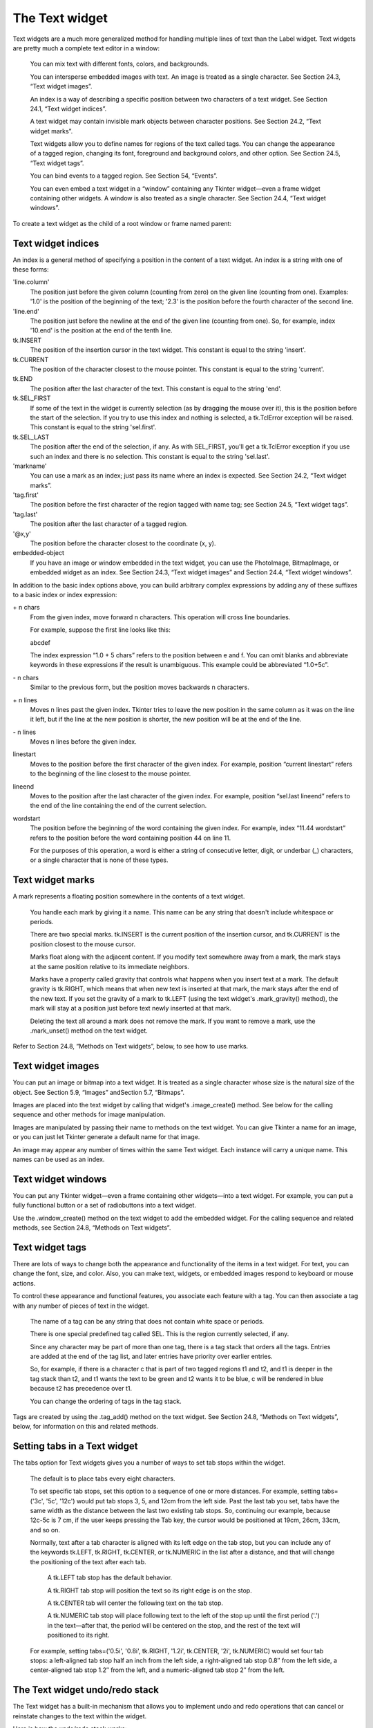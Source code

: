 ***************
The Text widget
***************

Text widgets are a much more generalized method for handling multiple lines of text than the Label widget. Text widgets are pretty much a complete text editor in a window:

    You can mix text with different fonts, colors, and backgrounds.

    You can intersperse embedded images with text. An image is treated as a single character. See Section 24.3, “Text widget images”.

    An index is a way of describing a specific position between two characters of a text widget. See Section 24.1, “Text widget indices”.

    A text widget may contain invisible mark objects between character positions. See Section 24.2, “Text widget marks”.

    Text widgets allow you to define names for regions of the text called tags. You can change the appearance of a tagged region, changing its font, foreground and background colors, and other option. See Section 24.5, “Text widget tags”.

    You can bind events to a tagged region. See Section 54, “Events”.

    You can even embed a text widget in a “window” containing any Tkinter widget—even a frame widget containing other widgets. A window is also treated as a single character. See Section 24.4, “Text widget windows”. 

To create a text widget as the child of a root window or frame named parent:

.. py:class:: Text(parent, option, ...)

        The constructor returns the new Text widget. Options include:

        :arg autoseparators:
                If the undo option is set, the autoseparators option controls whether separators are automatically added to the undo stack after each insertion or deletion (if autoseparators=True) or not (if autoseparators=False). For an overview of the undo mechanism, see Section 24.7, “The Text widget undo/redo stack”.
        :arg bg: or background 
                The default background color of the text widget. See Section 5.3, “Colors”.
        :arg bd: or borderwidth
                The width of the border around the text widget; see Section 5.1, “Dimensions”. The default is two pixels.
        :arg cursor: 
                The cursor that will appear when the mouse is over the text widget. See Section 5.8, “Cursors”.
        :arg exportselection: 
                Normally, text selected within a text widget is exported to be the selection in the window manager. Set exportselection=0 if you don't want that behavior.
        :arg font: 
                The default font for text inserted into the widget. Note that you can have multiple fonts in the widgets by using tags to change the properties of some text. See Section 5.4, “Type fonts”.
        :arg fg: or foreground 
                The color used for text (and bitmaps) within the widget. You can change the color for tagged regions; this option is just the default.
        :arg height: 
                The height of the widget in lines (not pixels!), measured according to the current font size.
        :arg highlightbackground: 
                The color of the focus highlight when the text widget does not have focus. See Section 53, “Focus: routing keyboard input”.
        :arg highlightcolor: 
                The color of the focus highlight when the text widget has the focus.
        :arg highlightthickness: 
                The thickness of the focus highlight. Default is 1. Set highlightthickness=0 to suppress display of the focus highlight.
        :arg insertbackground: 
                The color of the insertion cursor. Default is black.
        :arg insertborderwidth: 
                Size of the 3-D border around the insertion cursor. Default is 0.
        :arg insertofftime: 
                The number of milliseconds the insertion cursor is off during its blink cycle. Set this option to zero to suppress blinking. Default is 300.
        :arg insertontime: 
                The number of milliseconds the insertion cursor is on during its blink cycle. Default is 600.
        :arg insertwidth: 
                Width of the insertion cursor (its height is determined by the tallest item in its line). Default is 2 pixels.
        :arg maxundo:
                This option sets the maximum number of operations retained on the undo stack. For an overview of the undo mechanism, see Section 24.7, “The Text widget undo/redo stack”. Set this option to -1 to specify an unlimited number of entries in the undo stack.
        :arg padx: 
                The size of the internal padding added to the left and right of the text area. Default is one pixel. For possible values, see Section 5.1, “Dimensions”.
        :arg pady: 
                The size of the internal padding added above and below the text area. Default is one pixel.
        :arg relief: 
                The 3-D appearance of the text widget. Default is relief=tk.SUNKEN; for other values, see Section 5.6, “Relief styles”.
        :arg selectbackground: 
                The background color to use displaying selected text.
        :arg selectborderwidth: 
                The width of the border to use around selected text.
        :arg selectforeground: 
                The foreground color to use displaying selected text.
        :arg spacing1: 
                This option specifies how much extra vertical space is put above each line of text. If a line wraps, this space is added only before the first line it occupies on the display. Default is 0.
        :arg spacing2: 
                This option specifies how much extra vertical space to add between displayed lines of text when a logical line wraps. Default is 0.
        :arg spacing3: 
                This option specifies how much extra vertical space is added below each line of text. If a line wraps, this space is added only after the last line it occupies on the display. Default is 0.
        :arg state: 
                Normally, text widgets respond to keyboard and mouse events; set state=tk.NORMAL to get this behavior. If you set state=tk.DISABLED, the text widget will not respond, and you won't be able to modify its contents programmatically either.
        :arg tabs: 
                This option controls how tab characters position text. See Section 24.6, “Setting tabs in a Text widget”.
        :arg takefocus: 
                Normally, focus will visit a text widget (see Section 53, “Focus: routing keyboard input”). Set takefocus=0 if you do not want focus in the widget.
        :arg undo:
                Set this option to True to enable the undo mechanism, or False to disable it. See Section 24.7, “The Text widget undo/redo stack”.
        :arg width: 
                The width of the widget in characters (not pixels!), measured according to the current font size.
        :arg wrap: 
                This option controls the display of lines that are too wide.

                With the default behavior, wrap=tk.CHAR, any line that gets too long will be broken at any character.

                Set wrap=tk.WORD and it will break the line after the last word that will fit.

                If you want to be able to create lines that are too long to fit in the window, set wrap=tk.NONE and provide a horizontal scrollbar. 

        :arg xscrollcommand: 
                To make the text widget horizontally scrollable, set this option to the .set method of the horizontal scrollbar.
        :arg yscrollcommand: 
                To make the text widget vertically scrollable, set this option to the .set method of the vertical scrollbar. 

Text widget indices
===================

An index is a general method of specifying a position in the content of a text widget. An index is a string with one of these forms:

'line.column'
        The position just before the given column (counting from zero) on the given line (counting from one). Examples: '1.0' is the position of the beginning of the text; '2.3' is the position before the fourth character of the second line. 

'line.end'
        The position just before the newline at the end of the given line (counting from one). So, for example, index '10.end' is the position at the end of the tenth line. 

tk.INSERT
        The position of the insertion cursor in the text widget. This constant is equal to the string 'insert'. 

tk.CURRENT
        The position of the character closest to the mouse pointer. This constant is equal to the string 'current'. 

tk.END
        The position after the last character of the text. This constant is equal to the string 'end'. 

tk.SEL_FIRST
        If some of the text in the widget is currently selection (as by dragging the mouse over it), this is the position before the start of the selection. If you try to use this index and nothing is selected, a tk.TclError exception will be raised. This constant is equal to the string 'sel.first'. 

tk.SEL_LAST
        The position after the end of the selection, if any. As with SEL_FIRST, you'll get a tk.TclError exception if you use such an index and there is no selection. This constant is equal to the string 'sel.last'. 

'markname'
        You can use a mark as an index; just pass its name where an index is expected. See Section 24.2, “Text widget marks”. 

'tag.first'
        The position before the first character of the region tagged with name tag; see Section 24.5, “Text widget tags”. 

'tag.last'
        The position after the last character of a tagged region. 

'@x,y'
        The position before the character closest to the coordinate (x, y). 

embedded-object
        If you have an image or window embedded in the text widget, you can use the PhotoImage, BitmapImage, or embedded widget as an index. See Section 24.3, “Text widget images” and Section 24.4, “Text widget windows”. 

In addition to the basic index options above, you can build arbitrary complex expressions by adding any of these suffixes to a basic index or index expression:

\+ n chars
        From the given index, move forward n characters. This operation will cross line boundaries.

        For example, suppose the first line looks like this:

        abcdef

        The index expression “1.0 + 5 chars” refers to the position between e and f. You can omit blanks and abbreviate keywords in these expressions if the result is unambiguous. This example could be abbreviated “1.0+5c”. 

\- n chars
        Similar to the previous form, but the position moves backwards n characters. 

\+ n lines
        Moves n lines past the given index. Tkinter tries to leave the new position in the same column as it was on the line it left, but if the line at the new position is shorter, the new position will be at the end of the line. 

\- n lines
        Moves n lines before the given index. 

linestart
        Moves to the position before the first character of the given index. For example, position “current linestart” refers to the beginning of the line closest to the mouse pointer. 

lineend
        Moves to the position after the last character of the given index. For example, position “sel.last lineend” refers to the end of the line containing the end of the current selection. 

wordstart
        The position before the beginning of the word containing the given index. For example, index “11.44 wordstart” refers to the position before the word containing position 44 on line 11.

        For the purposes of this operation, a word is either a string of consecutive letter, digit, or underbar (_) characters, or a single character that is none of these types.
    
Text widget marks
=================

A mark represents a floating position somewhere in the contents of a text widget.

    You handle each mark by giving it a name. This name can be any string that doesn't include whitespace or periods.

    There are two special marks. tk.INSERT is the current position of the insertion cursor, and tk.CURRENT is the position closest to the mouse cursor.

    Marks float along with the adjacent content. If you modify text somewhere away from a mark, the mark stays at the same position relative to its immediate neighbors.

    Marks have a property called gravity that controls what happens when you insert text at a mark. The default gravity is tk.RIGHT, which means that when new text is inserted at that mark, the mark stays after the end of the new text. If you set the gravity of a mark to tk.LEFT (using the text widget's .mark_gravity() method), the mark will stay at a position just before text newly inserted at that mark.

    Deleting the text all around a mark does not remove the mark. If you want to remove a mark, use the .mark_unset() method on the text widget. 

Refer to Section 24.8, “Methods on Text widgets”, below, to see how to use marks.

Text widget images
==================

You can put an image or bitmap into a text widget. It is treated as a single character whose size is the natural size of the object. See Section 5.9, “Images” andSection 5.7, “Bitmaps”.

Images are placed into the text widget by calling that widget's .image_create() method. See below for the calling sequence and other methods for image manipulation.

Images are manipulated by passing their name to methods on the text widget. You can give Tkinter a name for an image, or you can just let Tkinter generate a default name for that image.

An image may appear any number of times within the same Text widget. Each instance will carry a unique name. This names can be used as an index.

Text widget windows
===================

You can put any Tkinter widget—even a frame containing other widgets—into a text widget. For example, you can put a fully functional button or a set of radiobuttons into a text widget.

Use the .window_create() method on the text widget to add the embedded widget. For the calling sequence and related methods, see Section 24.8, “Methods on Text widgets”. 

Text widget tags
================

There are lots of ways to change both the appearance and functionality of the items in a text widget. For text, you can change the font, size, and color. Also, you can make text, widgets, or embedded images respond to keyboard or mouse actions.

To control these appearance and functional features, you associate each feature with a tag. You can then associate a tag with any number of pieces of text in the widget.

    The name of a tag can be any string that does not contain white space or periods.

    There is one special predefined tag called SEL. This is the region currently selected, if any.

    Since any character may be part of more than one tag, there is a tag stack that orders all the tags. Entries are added at the end of the tag list, and later entries have priority over earlier entries.

    So, for example, if there is a character c that is part of two tagged regions t1 and t2, and t1 is deeper in the tag stack than t2, and t1 wants the text to be green and t2 wants it to be blue, c will be rendered in blue because t2 has precedence over t1.

    You can change the ordering of tags in the tag stack. 

Tags are created by using the .tag_add() method on the text widget. See Section 24.8, “Methods on Text widgets”, below, for information on this and related methods.

Setting tabs in a Text widget
=============================

The tabs option for Text widgets gives you a number of ways to set tab stops within the widget.

    The default is to place tabs every eight characters.

    To set specific tab stops, set this option to a sequence of one or more distances. For example, setting tabs=('3c', '5c', '12c') would put tab stops 3, 5, and 12cm from the left side. Past the last tab you set, tabs have the same width as the distance between the last two existing tab stops. So, continuing our example, because 12c-5c is 7 cm, if the user keeps pressing the Tab key, the cursor would be positioned at 19cm, 26cm, 33cm, and so on.

    Normally, text after a tab character is aligned with its left edge on the tab stop, but you can include any of the keywords tk.LEFT, tk.RIGHT, tk.CENTER, or tk.NUMERIC in the list after a distance, and that will change the positioning of the text after each tab.

        A tk.LEFT tab stop has the default behavior.

        A tk.RIGHT tab stop will position the text so its right edge is on the stop.

        A tk.CENTER tab will center the following text on the tab stop.

        A tk.NUMERIC tab stop will place following text to the left of the stop up until the first period ('.') in the text—after that, the period will be centered on the stop, and the rest of the text will positioned to its right. 

    For example, setting tabs=('0.5i', '0.8i', tk.RIGHT, '1.2i', tk.CENTER, '2i', tk.NUMERIC) would set four tab stops: a left-aligned tab stop half an inch from the left side, a right-aligned tab stop 0.8″ from the left side, a center-aligned tab stop 1.2″ from the left, and a numeric-aligned tab stop 2″ from the left.
    
The Text widget undo/redo stack
===============================

The Text widget has a built-in mechanism that allows you to implement undo and redo operations that can cancel or reinstate changes to the text within the widget.

Here is how the undo/redo stack works:

    Every change to the content is recorded by pushing entries onto the stack that describe the change, whether an insertion or a deletion. These entries record the old state of the contents as well as the new state: if a deletion, the deleted text is recorded; if an insertion, the inserted text is recorded, along with a description of the location and whether it was an insertion or a deletion.

    Your program may also push a special record called a separator onto the stack.

    An undo operation changes the contents of the widget to what they were at some previous point. It does this by reversing all the changes pushed onto the undo/redo stack until it reaches a separator or until it runs out of stack.

    However, note that Tkinter also remembers how much of the stack was reversed in the undo operation, until some other editing operation changes the contents of the widget.

    A redo operation works only if no editing operation has occurred since the last undo operation. It re-applies all the undone operations. 

For the methods used to implement the undo/redo stack, see the .edit_redo, .edit_reset, .edit_separator, and .edit_undo methods in Section 24.8, “Methods on Text widgets”. The undo mechanism is not enabled by default; you must set the undo option in the widget.

Methods on Text widgets
=======================

These methods are available on all text widgets:

.. py:method:: Text.bbox(index)

            Returns the bounding box for the character at the given index, a 4-tuple (x, y, width, height). If the character is not visible, returns None. Note that this method may not return an accurate value unless you call the .update_idletasks() method (see Section 26, “Universal widget methods”). 

.. py:method:: Text.compare(index1, op, index2)

            Compares the positions of two indices in the text widget, and returns true if the relational op holds between index1 and index2. The op specifies what comparison to use, one of: '<', '<=', '==', '!=', '>=', or '>'.

            For example, for a text widget t, t.compare('2.0', '<=', END) returns true if the beginning of the second line is before or at the end of the text in t. 

.. py:method:: Text.delete(index1, index2=None)

            Deletes text starting just after index1. If the second argument is omitted, only one character is deleted. If a second index is given, deletion proceeds up to, but not including, the character after index2. Recall that indices sit between characters. 

.. py:method:: Text.dlineinfo(index)

            Returns a bounding box for the line that contains the given index. For the form of the bounding box, and a caution about updating idle tasks, see the definition of the .bbox method above. 

.. py:method:: Text.edit_modified(arg=None)

            Queries, sets, or clears the modified flag. This flag is used to track whether the contents of the widget have been changed. For example, if you are implementing a text editor in a Text widget, you might use the modified flag to determine whether the contents have changed since you last saved the contents to a file.

            When called with no argument, this method returns True if the modified flag has been set, False if it is clear. You can also explicitly set the modified flag by passing a True value to this method, or clear it by passing a False value.

            Any operation that inserts or deletes text, whether by program actions or user actions, or an undo or redo operation, will set the modified flag. 

.. py:method:: Text.edit_redo()

            Performs a redo operation. For details, see Section 24.7, “The Text widget undo/redo stack”. 

.. py:method:: Text.edit_reset()

            Clears the undo stack. 

.. py:method:: Text.edit_separator()

            Pushes a separator onto the undo stack. This separator limits the scope of a future undo operation to include only the changes pushed since the separator was pushed. For details, see Section 24.7, “The Text widget undo/redo stack”. 

.. py:method:: Text.edit_undo()

            Reverses all changes to the widget's contents made since the last separator was pushed on the undo stack, or all the way to the bottom of the stack if the stack contains no separators. For details, see Section 24.7, “The Text widget undo/redo stack”. It is an error if the undo stack is empty. 

.. py:method:: Text.image_create(index[, option=value, ...])

            This method inserts an image into the widget. The image is treated as just another character, whose size is the image's natural size.

            The options for this method are shown in the table below. You may pass either a series of option=value arguments, or a dictionary of option names and values.
            align	This option specifies how the image is to be aligned vertically if its height is less than the height of its containing line. Values may be top to align it at the top of its space; center to center it; bottom to place it at the bottom; or baseline to line up the bottom of the image with the text baseline.
            image	The image to be used. See Section 5.9, “Images”.
            name	You can assign a name to this instance of the image. If you omit this option, Tkinter will generate a unique name. If you create multiple instances of an image in the same Text widget, Tkinter will generate a unique name by appending a “#” followed by a number.
            padx	If supplied, this option is a number of pixels of extra space to be added on both sides of the image.
            pady	If supplied, this option is a number of pixels of extra space to be added above and below the image. 

.. py:method:: Text.get(index1, index2=None)

            Use this method to retrieve the current text from the widget. Retrieval starts at index index1. If the second argument is omitted, you get the character after index1. If you provide a second index, you get the text between those two indices. Embedded images and windows (widgets) are ignored. If the range includes multiple lines, they are separated by newline ('\n') characters. 

.. py:method:: Text.image_cget(index, option)

            To retrieve the current value of an option set on an embedded image, call this method with an index pointing to the image and the name of the option. 

.. py:method:: Text.image_configure(index, option, ...)

            To set one or more options on an embedded image, call this method with an index pointing to the image as the first argument, and one or more option=value pairs.

            If you specify no options, you will get back a dictionary defining all the options on the image, and the corresponding values. 

.. py:method:: Text.image_names()

            This method returns a tuple of the names of all the text widget's embedded images. 

.. py:method:: Text.index(i)

            For an index i, this method returns the equivalent position in the form 'line.char'. 

.. py:method:: Text.insert(index, text, tags=None)

            Inserts the given text at the given index.

            If you omit the tags argument, the newly inserted text will be tagged with any tags that apply to the characters both before and after the insertion point.

            If you want to apply one or more tags to the text you are inserting, provide as a third argument a tuple of tag strings. Any tags that apply to existing characters around the insertion point are ignored. Note: The third argument must be a tuple. If you supply a list argument, Tkinter will silently fail to apply the tags. If you supply a string, each character will be treated as a tag. 

.. py:method:: Text.mark_gravity(mark, gravity=None)

            Changes or queries the gravity of an existing mark; see Section 24.2, “Text widget marks”, above, for an explanation of gravity.

            To set the gravity, pass in the name of the mark, followed by either tk.LEFT or tk.RIGHT. To find the gravity of an existing mark, omit the second argument and the method returns tk.LEFT or tk.RIGHT. 

.. py:method:: Text.mark_names()

            Returns a sequence of the names of all the marks in the window, including tk.INSERT and tk.CURRENT. 

.. py:method:: Text.mark_next(index)

            Returns the name of the mark following the given index; if there are no following marks, the method returns an empty string.

            If the index is in numeric form, the method returns the first mark at that position. If the index is a mark, the method returns the next mark following that mark, which may be at the same numerical position. 

.. py:method:: Text.mark_previous(index)

            Returns the name of the mark preceding the given index. If there are no preceding marks, the method returns an empty string.

            If the index is in numeric form, the method returns returns the last mark at that position. If the index is a mark, the method returns the preceding mark, which may be at the same numerical position. 

.. py:method:: Text.mark_set(mark, index)

            If no mark with name mark exists, one is created with tk.RIGHT gravity and placed where index points. If the mark already exists, it is moved to the new location.

            This method may change the position of the tk.INSERT or tk.CURRENT indices. 

.. py:method:: Text.mark_unset(mark)

            Removes the named mark. This method cannot be used to remove the tk.INSERT or tk.CURRENT marks. 

.. py:method:: Text.scan_dragto(x, y)

            See .scan_mark, below. 

.. py:method:: Text.scan_mark(x, y)

            This method is used to implement fast scrolling of a Text widget. Typically, a user presses and holds a mouse button at some position in the widget, and then moves the mouse in the desired direction, and the widget moves in that direction at a rate proportional to the distance the mouse has moved since the button was depressed. The motion may be any combination of vertical or horizontal scrolling.

            To implement this feature, bind a mouse button down event to a handler that calls .scan_mark(x, y), where x and y are the current mouse position. Then bind the <Motion> event to a handler that calls .scan_dragto(x, y), where x and y are the new mouse position. 

.. py:method:: Text.search(pattern, index, option, ...)

            Searches for pattern (which can be either a string or a regular expression) in the buffer starting at the given index. If it succeeds, it returns an index of the 'line.char' form; if it fails, it returns an empty string.

            The allowable options for this method are:
            backwards 	Set this option to True to search backwards from the index. Default is forwards.
            count 	If you set this option to an IntVar control variable, when there is a match you can retrieve the length of the text that matched by using the .get() method on that variable after the method returns.
            exact	Set this option to True to search for text that exactly matches the pattern. This is the default option. Compare the regexp option below.
            forwards	Set this option to True to search forwards from the index. This is the default option.
            regexp 	Set this option to True to interpret the pattern as a Tcl-style regular expression. The default is to look for an exact match to pattern. Tcl regular expressions are a subset of Python regular expressions, supporting these features: . ^ [c1…] (…) * + ? e1|e2
            nocase 	Set this option to 1 to ignore case. The default is a case-sensitive search.
            stopindex 	To limit the search, set this option to the index beyond which the search should not go. 

.. py:method:: Text.see(index)

            If the text containing the given index is not visible, scroll the text until that text is visible. 

.. py:method:: Text.tag_add(tagName, index1, index2=None)

            This method associates the tag named tagName with a region of the contents starting just after index index1 and extending up to index index2. If you omit index2, only the character after index1 is tagged. 

.. py:method:: Text.tag_bind(tagName, sequence, func, add=None)

            This method binds an event to all the text tagged with tagName. See Section 54, “Events”, below, for more information on event bindings.

            To create a new binding for tagged text, use the first three arguments: sequence identifies the event, and func is the function you want it to call when that event happens.

            To add another binding to an existing tag, pass the same first three arguments and '+' as the fourth argument.

            To find out what bindings exist for a given sequence on a tag, pass only the first two arguments; the method returns the associated function.

            To find all the bindings for a given tag, pass only the first argument; the method returns a list of all the tag's sequence arguments. 

.. py:method:: Text.tag_cget(tagName, option)

            Use this method to retrieve the value of the given option for the given tagName. 

.. py:method:: Text.tag_config(tagName, option, ...)

            To change the value of options for the tag named tagName, pass in one or more option=value pairs.

            If you pass only one argument, you will get back a dictionary defining all the options and their values currently in force for the named tag.

            Here are the options for tag configuration:
            background 	The background color for text with this tag. Note that you can't use bg as an abbreviation.
            bgstipple 	To make the background appear grayish, set this option to one of the standard bitmap names (see Section 5.7, “Bitmaps”). This has no effect unless you also specify a background.
            borderwidth 	Width of the border around text with this tag. Default is 0. Note that you can't use bd as an abbreviation.
            fgstipple 	To make the text appear grayish, set this option a bitmap name.
            font 	The font used to display text with this tag. See Section 5.4, “Type fonts”.
            foreground 	The color used for text with this tag. Note that you can't use the fg abbreviation here.
            justify 	The justify option set on the first character of each line determines how that line is justified: tk.LEFT (the default), tk.CENTER, or tk.RIGHT.
            lmargin1 	How much to indent the first line of a chunk of text that has this tag. The default is 0. See Section 5.1, “Dimensions”for allowable values.
            lmargin2 	How much to indent successive lines of a chunk of text that has this tag. The default is 0.
            offset 	How much to raise (positive values) or lower (negative values) text with this tag relative to the baseline. Use this to get superscripts or subscripts, for example. For allowable values, see Section 5.1, “Dimensions”.
            overstrike 	Set overstrike=1 to draw a horizontal line through the center of text with this tag.
            relief 	Which 3-D effect to use for text with this tag. The default is relief=tk.FLAT; for other possible values see Section 5.6, “Relief styles”.
            rmargin 	Size of the right margin for chunks of text with this tag. Default is 0.
            spacing1 	This option specifies how much extra vertical space is put above each line of text with this tag. If a line wraps, this space is added only before the first line it occupies on the display. Default is 0.
            spacing2 	This option specifies how much extra vertical space to add between displayed lines of text with this tag when a logical line wraps. Default is 0.
            spacing3 	This option specifies how much extra vertical space is added below each line of text with this tag. If a line wraps, this space is added only after the last line it occupies on the display. Default is 0.
            tabs 	How tabs are expanded on lines with this tag. See Section 24.6, “Setting tabs in a Text widget”.
            underline 	Set underline=1 to underline text with this tag.
            wrap 	How long lines are wrapped in text with this tag. See the description of the wrap option for text widgets, above. 

.. py:method:: Text.tag_delete(tagName, ...)

            To delete one or more tags, pass their names to this method. Their options and bindings go away, and the tags are removed from all regions of text. 

.. py:method:: Text.tag_lower(tagName, belowThis=None)

            Use this method to change the order of tags in the tag stack (see Section 24.5, “Text widget tags”, above, for an explanation of the tag stack). If you pass two arguments, the tag with name tagName is moved to a position just below the tag with name belowThis. If you pass only one argument, that tag is moved to the bottom of the tag stack. 

.. py:method:: Text.tag_names(index=None)

            If you pass an index argument, this method returns a sequence of all the tag names that are associated with the character after that index. If you pass no argument, you get a sequence of all the tag names defined in the text widget. 

.. py:method:: Text.tag_nextrange(tagName, index1, index2=None)

            This method searches a given region for places where a tag named tagName starts. The region searched starts at index index1 and ends at index index2. If the index2 argument is omitted, the search goes all the way to the end of the text.

            If there is a place in the given region where that tag starts, the method returns a sequence [i0, i1], where i0 is the index of the first tagged character and i1 is the index of the position just after the last tagged character.

            If no tag starts are found in the region, the method returns an empty string. 

.. py:method:: Text.tag_prevrange(tagName, index1, index2=None)

            This method searches a given region for places where a tag named tagName starts. The region searched starts before index index1 and ends at index index2. If the index2 argument is omitted, the search goes all the way to the end of the text.

            The return values are as in .tag_nextrange(). 

.. py:method:: Text.tag_raise(tagName, aboveThis=None)

            Use this method to change the order of tags in the tag stack (see Section 24.5, “Text widget tags”, above, for an explanation of the tag stack). If you pass two arguments, the tag with name tagName is moved to a position just above the tag with name aboveThis. If you pass only one argument, that tag is moved to the top of the tag stack. 

.. py:method:: Text.tag_ranges(tagName)

            This method finds all the ranges of text in the widget that are tagged with name tagName, and returns a sequence [s0, e0, s1, e1, …], where each si is the index just before the first character of the range and ei is the index just after the last character of the range. 

.. py:method:: Text.tag_remove(tagName, index1, index2=None)

            Removes the tag named tagName from all characters between index1 and index2. If index2 is omitted, the tag is removed from the single character after index1. 

.. py:method:: Text.tag_unbind(tagName, sequence, funcid=None)

            Remove the event binding for the given sequence from the tag named tagName. If there are multiple handlers for this sequence and tag, you can remove only one handler by passing it as the third argument. 

.. py:method:: Text.window_cget(index, option)

            Returns the value of the given option for the embedded widget at the given index. 

.. py:method:: Text.window_configure(index, option)

            To change the value of options for embedded widget at the given index, pass in one or more option=value pairs.

            If you pass only one argument, you will get back a dictionary defining all the options and their values currently in force for the given widget. 

.. py:method:: Text.window_create(index, option, ...)

            This method creates a window where a widget can be embedded within a text widget. There are two ways to provide the embedded widget:

            you can use pass the widget to the window option in this method, or

            you can define a procedure that will create the widget and pass that procedure as a callback to the create option. 

            Options for .window_create() are:
            align 	Specifies how to position the embedded widget vertically in its line, if it isn't as tall as the text on the line. Values include: align=tk.CENTER (the default), which centers the widget vertically within the line; align=tk.TOP, which places the top of the image at the top of the line; align=tk.BOTTOM, which places the bottom of the image at the bottom of the line; and align=tk.BASELINE, which aligns the bottom of the image with the text baseline.
            create 	A procedure that will create the embedded widget on demand. This procedure takes no arguments and must create the widget as a child of the text widget and return the widget as its result.
            padx 	Extra space added to the left and right of the widget within the text line. Default is 0.
            pady 	Extra space added above and below the widget within the text line. Default is 0.
            stretch 	This option controls what happens when the line is higher than the embedded widget. Normally this option is 0, meaning that the embedded widget is left at its natural size. If you set stretch=1, the widget is stretched vertically to fill the height of the line, and the align option is ignored.
            window 	The widget to be embedded. This widget must be a child of the text widget. 

.. py:method:: Text.window_names()

            Returns a sequence containing the names of all embedded widgets. 

.. py:method:: Text.xview(tk.MOVETO, fraction)

            This method scrolls the text widget horizontally, and is intended for binding to the command option of a related horizontal scrollbar.

            This method can be called in two different ways. The first call positions the text at a value given by fraction, where 0.0 moves the text to its leftmost position and 1.0 to its rightmost position. 

.. py:method:: Text.xview(tk.SCROLL, n, what)

            The second call moves the text left or right: the what argument specifies how much to move and can be either tk.UNITS or tk.PAGES, and n tells how many characters or pages to move the text to the right relative to its image (or left, if negative). 

.. py:method:: Text.xview_moveto(fraction)

            This method scrolls the text in the same way as .xview(tk.MOVETO, fraction). 

.. py:method:: Text.xview_scroll(n, what)

            Same as .xview(tk.SCROLL, n, what). 

.. py:method:: Text.yview(tk.MOVETO, fraction)

            The vertical scrolling equivalent of .xview(tk.MOVETO,…). 

.. py:method:: Text.yview(tk.SCROLL, n, what)

            The vertical scrolling equivalent of .xview(tk.SCROLL,…). When scrolling vertically by tk.UNITS, the units are lines. 

.. py:method:: Text.yview_moveto(fraction)

            The vertical scrolling equivalent of .xview_moveto(). 

.. py:method:: Text.yview_scroll(n, what)

            The vertical scrolling equivalent of .xview_scroll(). 
    
